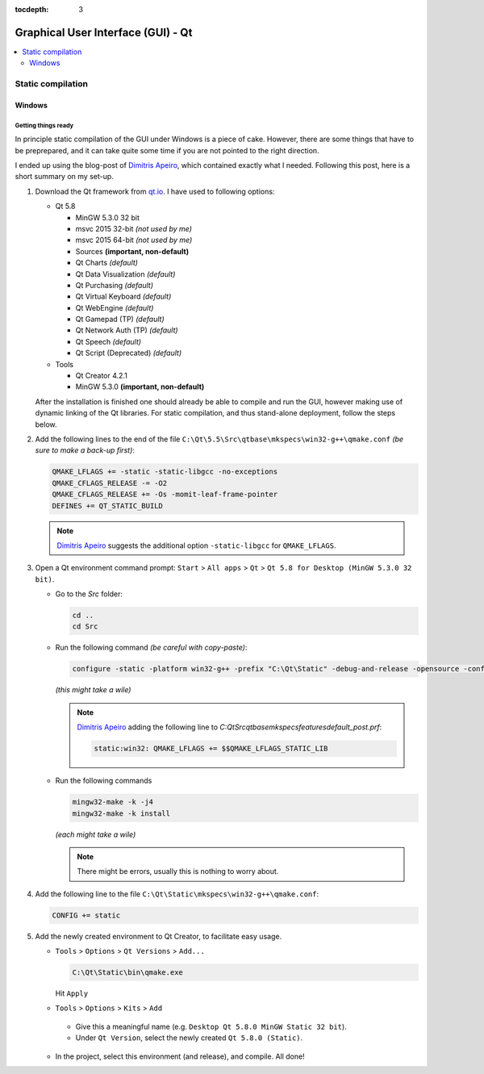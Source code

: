 :tocdepth: 3

===================================
Graphical User Interface (GUI) - Qt
===================================

.. contents::
  :local:
  :depth: 2
  :backlinks: top

------------------
Static compilation
------------------

Windows
-------

Getting things ready
````````````````````

In principle static compilation of the GUI under Windows is a piece of cake. However, there are some things that have to be preprepared, and it can take quite some time if you are not pointed to the right direction.

I ended up using the blog-post of `Dimitris Apeiro <http://dimitris.apeiro.gr/2015/06/24/build-a-static-qt5-for-windows-by-compiling/>`_, which contained exactly what I needed. Following this post, here is a short summary on my set-up.

1.  Download the Qt framework from `qt.io <http://www.qt.io>`_. I have used to following options:

    *   Qt 5.8

        -   MinGW 5.3.0 32 bit
        -   msvc 2015 32-bit *(not used by me)*
        -   msvc 2015 64-bit *(not used by me)*
        -   Sources **(important, non-default)**
        -   Qt Charts *(default)*
        -   Qt Data Visualization *(default)*
        -   Qt Purchasing *(default)*
        -   Qt Virtual Keyboard *(default)*
        -   Qt WebEngine *(default)*
        -   Qt Gamepad (TP) *(default)*
        -   Qt Network Auth (TP) *(default)*
        -   Qt Speech *(default)*
        -   Qt Script (Deprecated) *(default)*

    *   Tools

        - Qt Creator 4.2.1
        - MinGW 5.3.0 **(important, non-default)**

    After the installation is finished one should already be able to compile and run the GUI, however making use of dynamic linking of the Qt libraries. For static compilation, and thus stand-alone deployment, follow the steps below.

2.  Add the following lines to the end of the file ``C:\Qt\5.5\Src\qtbase\mkspecs\win32-g++\qmake.conf`` *(be sure to make a back-up first)*:

    .. code-block:: bash

        QMAKE_LFLAGS += -static -static-libgcc -no-exceptions
        QMAKE_CFLAGS_RELEASE -= -O2
        QMAKE_CFLAGS_RELEASE += -Os -momit-leaf-frame-pointer
        DEFINES += QT_STATIC_BUILD

    .. note::

        `Dimitris Apeiro <http://dimitris.apeiro.gr/2015/06/24/build-a-static-qt5-for-windows-by-compiling/>`_ suggests the additional option ``-static-libgcc`` for ``QMAKE_LFLAGS``.

3.  Open a Qt environment command prompt: ``Start`` > ``All apps`` > ``Qt`` > ``Qt 5.8 for Desktop (MinGW 5.3.0 32 bit)``.

    *   Go to the `Src` folder:

        .. code-block:: bash

            cd ..
            cd Src

    *   Run the following command *(be careful with copy-paste)*:

        .. code-block:: bash

            configure -static -platform win32-g++ -prefix "C:\Qt\Static" -debug-and-release -opensource -confirm-license -nomake examples -nomake tests -nomake tools -opengl desktop -no-angle -sql-sqlite -make libs -qt-zlib -qt-pcre -qt-libpng -qt-libjpeg -qt-freetype

        *(this might take a wile)*

        .. note::

            `Dimitris Apeiro <http://dimitris.apeiro.gr/2015/06/24/build-a-static-qt5-for-windows-by-compiling/>`_ adding the following line to `C:\Qt\Src\qtbase\mkspecs\features\default_post.prf`:

            .. code-block:: bash

                static:win32: QMAKE_LFLAGS += $$QMAKE_LFLAGS_STATIC_LIB

    *   Run the following commands

        .. code-block:: bash

            mingw32-make -k -j4
            mingw32-make -k install

        *(each might take a wile)*

        .. note::

            There might be errors, usually this is nothing to worry about.

4.    Add the following line to the file ``C:\Qt\Static\mkspecs\win32-g++\qmake.conf``:

      .. code-block:: bash

          CONFIG += static

5.    Add the newly created environment to Qt Creator, to facilitate easy usage.

      *   ``Tools`` > ``Options`` > ``Qt Versions`` > ``Add...``

          .. code-block:: bash

              C:\Qt\Static\bin\qmake.exe

          Hit ``Apply``

      *    ``Tools`` > ``Options`` > ``Kits`` > ``Add``

          -   Give this a meaningful name (e.g. ``Desktop Qt 5.8.0 MinGW Static 32 bit``).

          -   Under ``Qt Version``, select the newly created ``Qt 5.8.0 (Static)``.

      *   In the project, select this environment (and release), and compile. All done!
